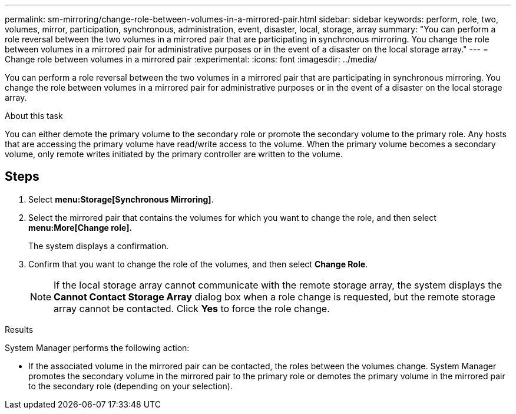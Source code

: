 ---
permalink: sm-mirroring/change-role-between-volumes-in-a-mirrored-pair.html
sidebar: sidebar
keywords: perform, role, two, volumes, mirror, participation, synchronous, administration, event, disaster, local, storage, array
summary: "You can perform a role reversal between the two volumes in a mirrored pair that are participating in synchronous mirroring. You change the role between volumes in a mirrored pair for administrative purposes or in the event of a disaster on the local storage array."
---
= Change role between volumes in a mirrored pair
:experimental:
:icons: font
:imagesdir: ../media/

[.lead]
You can perform a role reversal between the two volumes in a mirrored pair that are participating in synchronous mirroring. You change the role between volumes in a mirrored pair for administrative purposes or in the event of a disaster on the local storage array.

.About this task

You can either demote the primary volume to the secondary role or promote the secondary volume to the primary role. Any hosts that are accessing the primary volume have read/write access to the volume. When the primary volume becomes a secondary volume, only remote writes initiated by the primary controller are written to the volume.

== Steps

. Select *menu:Storage[Synchronous Mirroring]*.
. Select the mirrored pair that contains the volumes for which you want to change the role, and then select *menu:More[Change role].*
+
The system displays a confirmation.

. Confirm that you want to change the role of the volumes, and then select *Change Role*.
+
[NOTE]
====
If the local storage array cannot communicate with the remote storage array, the system displays the *Cannot Contact Storage Array* dialog box when a role change is requested, but the remote storage array cannot be contacted. Click *Yes* to force the role change.
====

.Results

System Manager performs the following action:

* If the associated volume in the mirrored pair can be contacted, the roles between the volumes change. System Manager promotes the secondary volume in the mirrored pair to the primary role or demotes the primary volume in the mirrored pair to the secondary role (depending on your selection).
